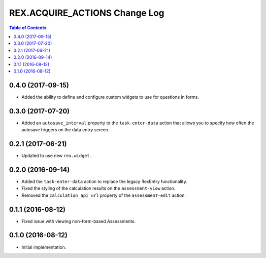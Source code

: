 ******************************
REX.ACQUIRE_ACTIONS Change Log
******************************

.. contents:: Table of Contents


0.4.0 (2017-09-15)
==================

* Added the ability to define and configure custom widgets to use for
  questions in forms.


0.3.0 (2017-07-20)
==================

* Added an ``autosave_interval`` property to the ``task-enter-data`` action
  that allows you to specify how often the autosave triggers on the data entry
  screen.


0.2.1 (2017-06-21)
==================

* Updated to use new ``rex.widget``.


0.2.0 (2016-09-14)
==================

* Added the ``task-enter-data`` action to replace the legacy RexEntry
  functionality.
* Fixed the styling of the calculation results on the ``assessment-view``
  action.
* Removed the ``calculation_api_url`` property of the ``assessment-edit``
  action.


0.1.1 (2016-08-12)
==================

* Fixed issue with viewing non-form-based Assessments.


0.1.0 (2016-08-12)
==================

* Initial implementation.

